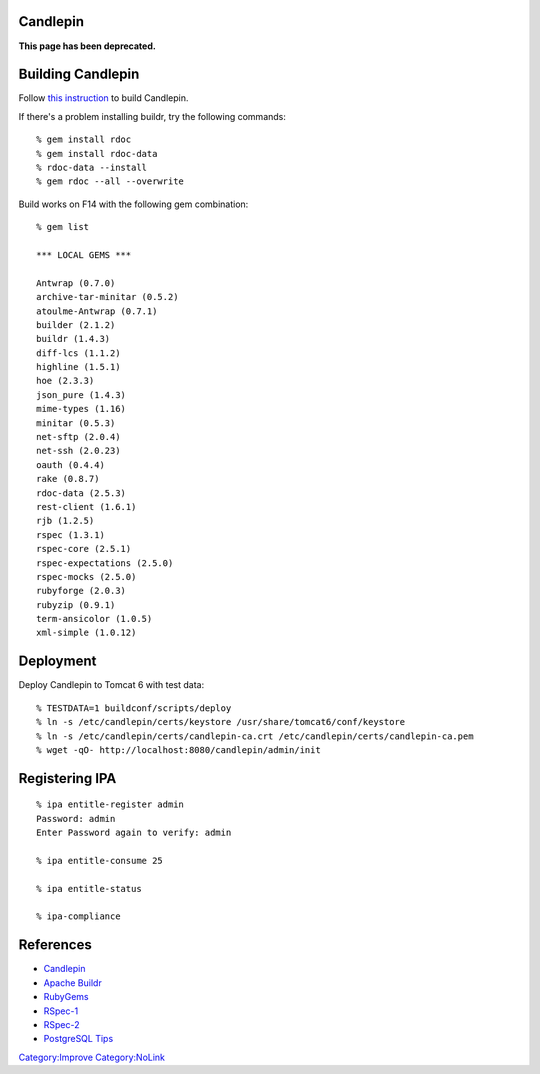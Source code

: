Candlepin
=========

**This page has been deprecated.**



Building Candlepin
==================

Follow `this
instruction <https://fedorahosted.org/candlepin/wiki/DeveloperDocs>`__
to build Candlepin.

If there's a problem installing buildr, try the following commands:

::

   % gem install rdoc
   % gem install rdoc-data
   % rdoc-data --install
   % gem rdoc --all --overwrite

Build works on F14 with the following gem combination:

::

   % gem list

   *** LOCAL GEMS ***

   Antwrap (0.7.0)
   archive-tar-minitar (0.5.2)
   atoulme-Antwrap (0.7.1)
   builder (2.1.2)
   buildr (1.4.3)
   diff-lcs (1.1.2)
   highline (1.5.1)
   hoe (2.3.3)
   json_pure (1.4.3)
   mime-types (1.16)
   minitar (0.5.3)
   net-sftp (2.0.4)
   net-ssh (2.0.23)
   oauth (0.4.4)
   rake (0.8.7)
   rdoc-data (2.5.3)
   rest-client (1.6.1)
   rjb (1.2.5)
   rspec (1.3.1)
   rspec-core (2.5.1)
   rspec-expectations (2.5.0)
   rspec-mocks (2.5.0)
   rubyforge (2.0.3)
   rubyzip (0.9.1)
   term-ansicolor (1.0.5)
   xml-simple (1.0.12)

Deployment
==========

Deploy Candlepin to Tomcat 6 with test data:

::

   % TESTDATA=1 buildconf/scripts/deploy
   % ln -s /etc/candlepin/certs/keystore /usr/share/tomcat6/conf/keystore
   % ln -s /etc/candlepin/certs/candlepin-ca.crt /etc/candlepin/certs/candlepin-ca.pem
   % wget -qO- http://localhost:8080/candlepin/admin/init



Registering IPA
===============

::

   % ipa entitle-register admin
   Password: admin
   Enter Password again to verify: admin

   % ipa entitle-consume 25

   % ipa entitle-status

   % ipa-compliance

References
==========

-  `Candlepin <https://fedorahosted.org/candlepin/>`__
-  `Apache Buildr <http://buildr.apache.org/>`__
-  `RubyGems <http://rubyforge.org/projects/rubygems/>`__
-  `RSpec-1 <http://rspec.info/>`__
-  `RSpec-2 <http://relishapp.com/rspec>`__
-  `PostgreSQL
   Tips <https://fedorahosted.org/candlepin/wiki/Deployment#PostgreSQLTips>`__

`Category:Improve <Category:Improve>`__
`Category:NoLink <Category:NoLink>`__